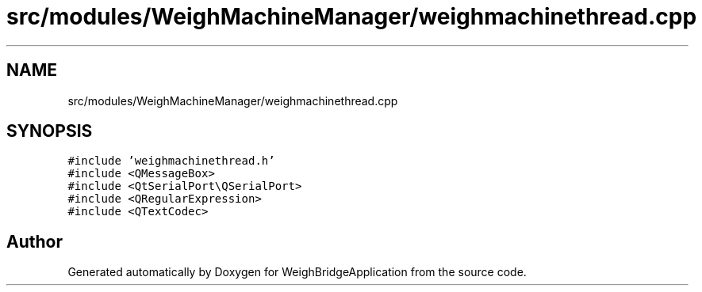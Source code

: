 .TH "src/modules/WeighMachineManager/weighmachinethread.cpp" 3 "Tue Mar 7 2023" "Version 0.0.1" "WeighBridgeApplication" \" -*- nroff -*-
.ad l
.nh
.SH NAME
src/modules/WeighMachineManager/weighmachinethread.cpp
.SH SYNOPSIS
.br
.PP
\fC#include 'weighmachinethread\&.h'\fP
.br
\fC#include <QMessageBox>\fP
.br
\fC#include <QtSerialPort\\QSerialPort>\fP
.br
\fC#include <QRegularExpression>\fP
.br
\fC#include <QTextCodec>\fP
.br

.SH "Author"
.PP 
Generated automatically by Doxygen for WeighBridgeApplication from the source code\&.
